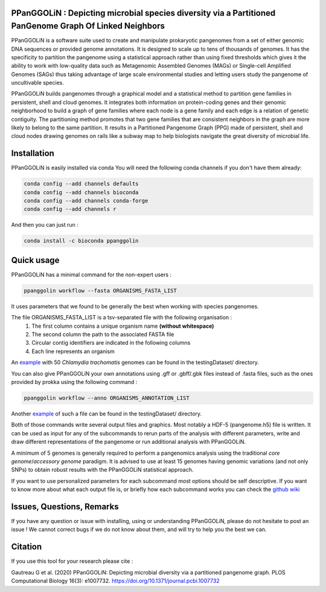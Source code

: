 PPanGGOLiN : Depicting microbial species diversity via a Partitioned PanGenome Graph Of Linked Neighbors
========================================================================================================

PPanGGOLiN is a software suite used to create and manipulate prokaryotic pangenomes from a set of either genomic DNA sequences or provided genome annotations. It is designed to scale up to tens of thousands of genomes. It has the specificity to partition the pangenome using a statistical approach rather than using fixed thresholds which gives it the ability to work with low-quality data such as Metagenomic Assembled Genomes (MAGs) or Single-cell Amplified Genomes (SAGs) thus taking advantage of large scale environmental studies and letting users study the pangenome of uncultivable species.

PPanGGOLiN builds pangenomes through a graphical model and a statistical method to partition gene families in persistent, shell and cloud genomes. It integrates both information on protein-coding genes and their genomic neighborhood to build a graph of gene families where each node is a gene family and each edge is a relation of genetic contiguity. The partitioning method promotes that two gene families that are consistent neighbors in the graph are more likely to belong to the same partition. It results in a Partitioned Pangenome Graph (PPG) made of persistent, shell and cloud nodes drawing genomes on rails like a subway map to help biologists navigate the great diversity of microbial life.

|qual| |cov| |bioconda| |plat| |version|

.. |qual| image:: https://api.codacy.com/project/badge/Grade/a24bff9354504a3294f4acf70681765a
.. |cov| image:: https://api.codacy.com/project/badge/Coverage/806fdcd8d04a469e8233728780576160
.. |plat| image:: https://anaconda.org/bioconda/ppanggolin/badges/platforms.svg
   :target: https://anaconda.org/bioconda/ppanggolin
.. |version| image:: https://anaconda.org/bioconda/ppanggolin/badges/version.svg
   :target: https://anaconda.org/bioconda/ppanggolin
.. |bioconda| image:: https://img.shields.io/badge/install%20with-bioconda-brightgreen.svg?style=flat
   :target: http://bioconda.github.io/recipes/ppanggolin/README.html


.. image:: images/logo.png
    :align: center


Installation
============


PPanGGOLiN is easily installed via conda
You will need the following conda channels if you don't have them already:

.. code:: bash

	conda config --add channels defaults
	conda config --add channels bioconda
	conda config --add channels conda-forge
	conda config --add channels r

And then you can just run :

.. code:: bash

	conda install -c bioconda ppanggolin

Quick usage
===========

PPanGGOLiN has a minimal command for the non-expert users :

.. code:: bash

	ppanggolin workflow --fasta ORGANISMS_FASTA_LIST

It uses parameters that we found to be generally the best when working with species pangenomes.

The file ORGANISMS_FASTA_LIST is a tsv-separated file with the following organisation :
	1. The first column contains a unique organism name **(without whitespace)**
	2. The second column the path to the associated FASTA file
	3. Circular contig identifiers are indicated in the following columns
	4. Each line represents an organism

An `example <https://github.com/labgem/PPanGGOLiN/blob/master/testingDataset/organisms.fasta.list>`_ with 50 *Chlamydia trachomatis* genomes can be found in the testingDataset/ directory.

You can also give PPanGGOLiN your own annotations using .gff or .gbff/.gbk files instead of .fasta files, such as the ones provided by prokka using the following command :

.. code:: bash

	ppanggolin workflow --anno ORGANISMS_ANNOTATION_LIST

Another `example <https://github.com/labgem/PPanGGOLiN/blob/master/testingDataset/organisms.gbff.list>`_ of such a file can be found in the testingDataset/ directory.

Both of those commands write several output files and graphics. Most notably a HDF-5 (pangenome.h5) file is written. It can be used as input for any of the subcommands to rerun parts of the analysis with different parameters, write and draw different representations of the pangenome or run additional analysis with PPanGGOLiN.

A minimum of 5 genomes is generally required to perform a pangenomics analysis using the traditional *core genome*/*accessory genome* paradigm. It is advised to use at least 15 genomes having genomic variations (and not only SNPs) to obtain robust results with the PPanGGOLiN statistical approach.

If you want to use personalized parameters for each subcommand most options should be self descriptive. If you want to know more about what each output file is, or briefly how each subcommand works you can check the `github wiki <https://github.com/labgem/PPanGGOLiN/wiki>`_

Issues, Questions, Remarks
==========================

If you have any question or issue with installing, using or understanding PPanGGOLiN, please do not hesitate to post an issue ! We cannot correct bugs if we do not know about them, and will try to help you the best we can.


Citation
========
If you use this tool for your research please cite :

Gautreau G et al. (2020) PPanGGOLiN: Depicting microbial diversity via a partitioned pangenome graph. PLOS Computational Biology 16(3): e1007732. https://doi.org/10.1371/journal.pcbi.1007732
